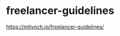 * freelancer-guidelines
:PROPERTIES:
:CUSTOM_ID: freelancer-guidelines
:END:
[[https://mtlynch.io/freelancer-guidelines/]]
